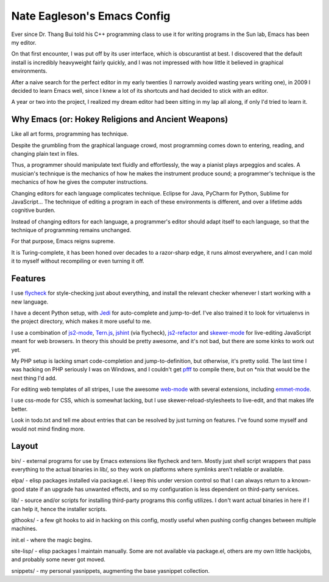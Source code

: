 ============================
Nate Eagleson's Emacs Config
============================

Ever since Dr. Thang Bui told his C++ programming class to use it for writing
programs in the Sun lab, Emacs has been my editor.

On that first encounter, I was put off by its user interface, which is
obscurantist at best. I discovered that the default install is incredibly
heavyweight fairly quickly, and I was not impressed with how little it believed
in graphical environments.

After a naive search for the perfect editor in my early twenties (I narrowly
avoided wasting years writing one), in 2009 I decided to learn Emacs well,
since I knew a lot of its shortcuts and had decided to stick with an editor.

A year or two into the project, I realized my dream editor had been sitting in
my lap all along, if only I'd tried to learn it.


Why Emacs (or: Hokey Religions and Ancient Weapons)
===================================================

Like all art forms, programming has technique.

Despite the grumbling from the graphical language crowd, most programming comes
down to entering, reading, and changing plain text in files.

Thus, a programmer should manipulate text fluidly and effortlessly, the way a
pianist plays arpeggios and scales. A musician's technique is the mechanics of
how he makes the instrument produce sound; a programmer's technique is the
mechanics of how he gives the computer instructions.

Changing editors for each language complicates technique. Eclipse for Java,
PyCharm for Python, Sublime for JavaScript... The technique of editing a
program in each of these environments is different, and over a lifetime adds
cognitive burden.

Instead of changing editors for each language, a programmer's editor should
adapt itself to each language, so that the technique of programming remains
unchanged.

For that purpose, Emacs reigns supreme.

It is Turing-complete, it has been honed over decades to a razor-sharp edge, it
runs almost everywhere, and I can mold it to myself without recompiling or even
turning it off.

Features
========

I use `flycheck <https://github.com/flycheck/flycheck>`__ for style-checking
just about everything, and install the relevant checker whenever I start
working with a new language.

I have a decent Python setup, with `Jedi
<http://jedi.jedidjah.ch/en/latest/>`__ for auto-complete and jump-to-def. I've
also trained it to look for virtualenvs in the project directory, which makes
it more useful to me.

I use a combination of `js2-mode <https://github.com/mooz/js2-mode>`__,
`Tern.js <http://ternjs.net/>`__,
`jshint <http://www.jshint.com/>`__ (via flycheck),
`js2-refactor <https://github.com/magnars/js2-refactor.el>`__ and
`skewer-mode <https://github.com/skeeto/skewer-mode>`__
for live-editing JavaScript meant for web browsers. In theory this should be
pretty awesome, and it's not bad, but there are some kinks to work out yet.

My PHP setup is lacking smart code-completion and jump-to-definition, but
otherwise, it's pretty solid. The last time I was hacking on PHP seriously I was
on Windows, and I couldn't get `pfff <https://github.com/facebook/pfff>`__ to
compile there, but on *nix that would be the next thing I'd add.

For editing web templates of all stripes, I use the awesome `web-mode
<http://web-mode.org/>`__ with several extensions, including
`emmet-mode <https://github.com/smihica/emmet-mode>`__.

I use css-mode for CSS, which is somewhat lacking, but I use
skewer-reload-stylesheets to live-edit, and that makes life better.

Look in todo.txt and tell me about entries that can be resolved by just turning
on features. I've found some myself and would not mind finding more.

Layout
======

bin/ - external programs for use by Emacs extensions like flycheck and tern.
Mostly just shell script wrappers that pass everything to the actual binaries
in lib/, so they work on platforms where symlinks aren't reliable or available.

elpa/ - elisp packages installed via package.el. I keep this under version
control so that I can always return to a known-good state if an upgrade has
unwanted effects, and so my configuration is less dependent on third-party
services.

lib/ - source and/or scripts for installing third-party programs this config
utilizes. I don't want actual binaries in here if I can help it, hence the
installer scripts.

githooks/ - a few git hooks to aid in hacking on this config, mostly useful
when pushing config changes between multiple machines.

init.el - where the magic begins.

site-lisp/ - elisp packages I maintain manually. Some are not available via
package.el, others are my own little hackjobs, and probably some never got
moved.

snippets/ - my personal yasnippets, augmenting the base yasnippet collection.
